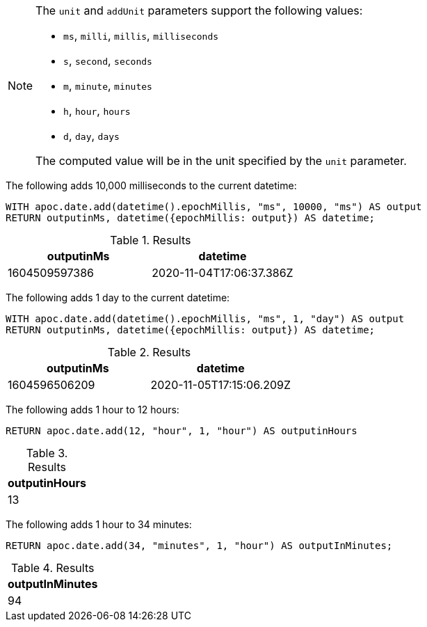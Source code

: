[NOTE]
====
The `unit` and `addUnit` parameters support the following values:

* `ms`, `milli`, `millis`, `milliseconds`
* `s`, `second`, `seconds`
* `m`, `minute`, `minutes`
* `h`, `hour`, `hours`
* `d`,  `day`, `days`

The computed value will be in the unit specified by the `unit` parameter.
====

The following adds 10,000 milliseconds to the current datetime:

[source,cypher]
----
WITH apoc.date.add(datetime().epochMillis, "ms", 10000, "ms") AS output
RETURN outputinMs, datetime({epochMillis: output}) AS datetime;
----

.Results
[opts="header"]
|===
| outputinMs        | datetime
| 1604509597386 | 2020-11-04T17:06:37.386Z
|===

The following adds 1 day to the current datetime:

[source,cypher]
----
WITH apoc.date.add(datetime().epochMillis, "ms", 1, "day") AS output
RETURN outputinMs, datetime({epochMillis: output}) AS datetime;
----

.Results
[opts="header"]
|===
| outputinMs        | datetime
| 1604596506209 | 2020-11-05T17:15:06.209Z
|===

The following adds 1 hour to 12 hours:

[source,cypher]
----
RETURN apoc.date.add(12, "hour", 1, "hour") AS outputinHours
----

.Results
[opts="header"]
|===
| outputinHours
| 13
|===

The following adds 1 hour to 34 minutes:

[source,cypher]
----
RETURN apoc.date.add(34, "minutes", 1, "hour") AS outputInMinutes;
----

.Results
[opts="header"]
|===
| outputInMinutes
| 94
|===